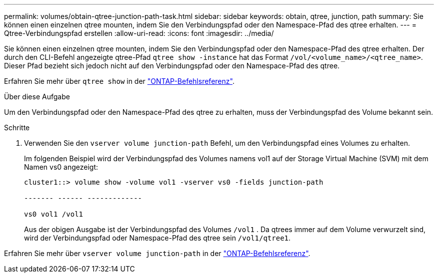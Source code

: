 ---
permalink: volumes/obtain-qtree-junction-path-task.html 
sidebar: sidebar 
keywords: obtain, qtree, junction, path 
summary: Sie können einen einzelnen qtree mounten, indem Sie den Verbindungspfad oder den Namespace-Pfad des qtree erhalten. 
---
= Qtree-Verbindungspfad erstellen
:allow-uri-read: 
:icons: font
:imagesdir: ../media/


[role="lead"]
Sie können einen einzelnen qtree mounten, indem Sie den Verbindungspfad oder den Namespace-Pfad des qtree erhalten. Der durch den CLI-Befehl angezeigte qtree-Pfad `qtree show -instance` hat das Format `/vol/<volume_name>/<qtree_name>`. Dieser Pfad bezieht sich jedoch nicht auf den Verbindungspfad oder den Namespace-Pfad des qtree.

Erfahren Sie mehr über `qtree show` in der link:https://docs.netapp.com/us-en/ontap-cli/search.html?q=qtree+show["ONTAP-Befehlsreferenz"^].

.Über diese Aufgabe
Um den Verbindungspfad oder den Namespace-Pfad des qtree zu erhalten, muss der Verbindungspfad des Volume bekannt sein.

.Schritte
. Verwenden Sie den `vserver volume junction-path` Befehl, um den Verbindungspfad eines Volumes zu erhalten.
+
Im folgenden Beispiel wird der Verbindungspfad des Volumes namens vol1 auf der Storage Virtual Machine (SVM) mit dem Namen vs0 angezeigt:

+
[listing]
----
cluster1::> volume show -volume vol1 -vserver vs0 -fields junction-path

------- ------ -------------

vs0 vol1 /vol1
----
+
Aus der obigen Ausgabe ist der Verbindungspfad des Volumes `/vol1` . Da qtrees immer auf dem Volume verwurzelt sind, wird der Verbindungspfad oder Namespace-Pfad des qtree sein `/vol1/qtree1`.



Erfahren Sie mehr über `vserver volume junction-path` in der link:https://docs.netapp.com/us-en/ontap-cli/search.html?q=vserver+volume+junction-path["ONTAP-Befehlsreferenz"^].
